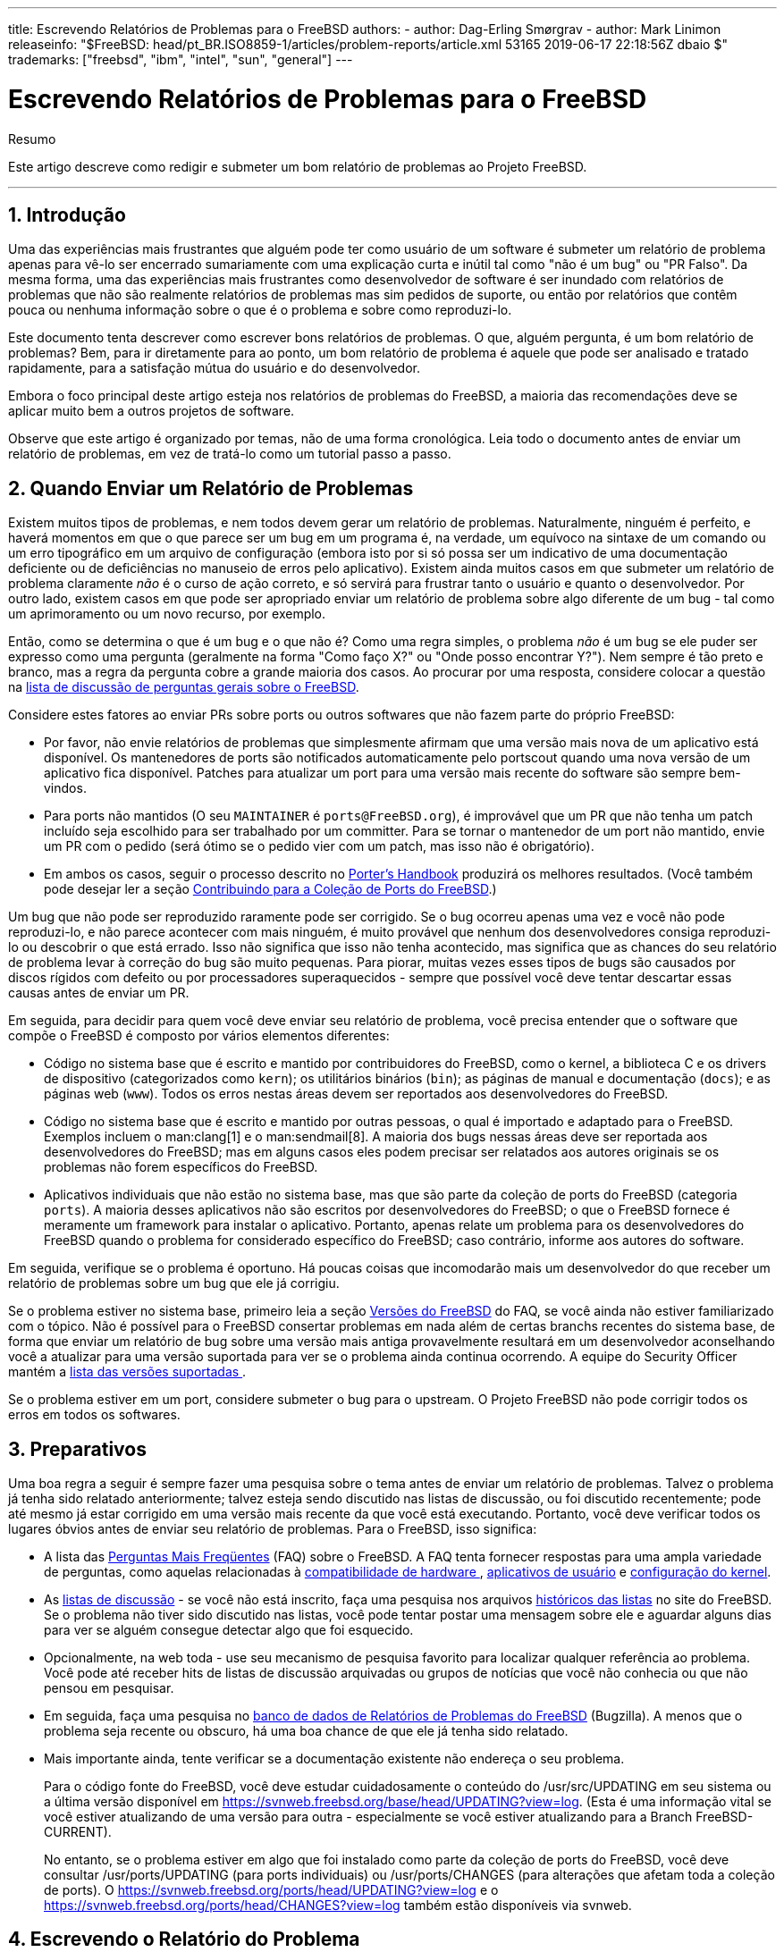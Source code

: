 ---
title: Escrevendo Relatórios de Problemas para o FreeBSD
authors:
  - author: Dag-Erling Smørgrav
  - author: Mark Linimon
releaseinfo: "$FreeBSD: head/pt_BR.ISO8859-1/articles/problem-reports/article.xml 53165 2019-06-17 22:18:56Z dbaio $" 
trademarks: ["freebsd", "ibm", "intel", "sun", "general"] 
---

= Escrevendo Relatórios de Problemas para o FreeBSD
:doctype: article
:toc: macro
:toclevels: 1
:icons: font
:sectnums:
:sectnumlevels: 6
:source-highlighter: rouge
:experimental:
:toc-title: Índice
:part-signifier: Parte
:chapter-signifier: Capítulo
:appendix-caption: Apêndice
:table-caption: Tabela
:figure-caption: Figura
:example-caption: Exemplo

[.abstract-title]
Resumo

Este artigo descreve como redigir e submeter um bom relatório de problemas ao Projeto FreeBSD.

'''

toc::[]

[[pr-intro]]
== Introdução

Uma das experiências mais frustrantes que alguém pode ter como usuário de um software é submeter um relatório de problema apenas para vê-lo ser encerrado sumariamente com uma explicação curta e inútil tal como "não é um bug" ou "PR Falso". Da mesma forma, uma das experiências mais frustrantes como desenvolvedor de software é ser inundado com relatórios de problemas que não são realmente relatórios de problemas mas sim pedidos de suporte, ou então por relatórios que contêm pouca ou nenhuma informação sobre o que é o problema e sobre como reproduzi-lo.

Este documento tenta descrever como escrever bons relatórios de problemas. O que, alguém pergunta, é um bom relatório de problemas? Bem, para ir diretamente para ao ponto, um bom relatório de problema é aquele que pode ser analisado e tratado rapidamente, para a satisfação mútua do usuário e do desenvolvedor.

Embora o foco principal deste artigo esteja nos relatórios de problemas do FreeBSD, a maioria das recomendações deve se aplicar muito bem a outros projetos de software.

Observe que este artigo é organizado por temas, não de uma forma cronológica. Leia todo o documento antes de enviar um relatório de problemas, em vez de tratá-lo como um tutorial passo a passo.

[[pr-when]]
== Quando Enviar um Relatório de Problemas

Existem muitos tipos de problemas, e nem todos devem gerar um relatório de problemas. Naturalmente, ninguém é perfeito, e haverá momentos em que o que parece ser um bug em um programa é, na verdade, um equívoco na sintaxe de um comando ou um erro tipográfico em um arquivo de configuração (embora isto por si só possa ser um indicativo de uma documentação deficiente ou de deficiências no manuseio de erros pelo aplicativo). Existem ainda muitos casos em que submeter um relatório de problema claramente _não_ é o curso de ação correto, e só servirá para frustrar tanto o usuário e quanto o desenvolvedor. Por outro lado, existem casos em que pode ser apropriado enviar um relatório de problema sobre algo diferente de um bug - tal como um aprimoramento ou um novo recurso, por exemplo.

Então, como se determina o que é um bug e o que não é? Como uma regra simples, o problema _não_ é um bug se ele puder ser expresso como uma pergunta (geralmente na forma "Como faço X?" ou "Onde posso encontrar Y?"). Nem sempre é tão preto e branco, mas a regra da pergunta cobre a grande maioria dos casos. Ao procurar por uma resposta, considere colocar a questão na http://lists.FreeBSD.org/mailman/listinfo/freebsd-questions[lista de discussão de perguntas gerais sobre o FreeBSD].

Considere estes fatores ao enviar PRs sobre ports ou outros softwares que não fazem parte do próprio FreeBSD:

* Por favor, não envie relatórios de problemas que simplesmente afirmam que uma versão mais nova de um aplicativo está disponível. Os mantenedores de ports são notificados automaticamente pelo portscout quando uma nova versão de um aplicativo fica disponível. Patches para atualizar um port para uma versão mais recente do software são sempre bem-vindos.
* Para ports não mantidos (O seu `MAINTAINER` é `ports@FreeBSD.org`), é improvável que um PR que não tenha um patch incluído seja escolhido para ser trabalhado por um committer. Para se tornar o mantenedor de um port não mantido, envie um PR com o pedido (será ótimo se o pedido vier com um patch, mas isso não é obrigatório).
* Em ambos os casos, seguir o processo descrito no https://www.FreeBSD.org/doc/en_US.ISO8859-1/books/porters-handbook/port-upgrading.html[Porter's Handbook] produzirá os melhores resultados. (Você também pode desejar ler a seção https://www.FreeBSD.org/doc/en_US.ISO8859-1/articles/contributing/ports-contributing.html[Contribuindo para a Coleção de Ports do FreeBSD].)

Um bug que não pode ser reproduzido raramente pode ser corrigido. Se o bug ocorreu apenas uma vez e você não pode reproduzi-lo, e não parece acontecer com mais ninguém, é muito provável que nenhum dos desenvolvedores consiga reproduzi-lo ou descobrir o que está errado. Isso não significa que isso não tenha acontecido, mas significa que as chances do seu relatório de problema levar à correção do bug são muito pequenas. Para piorar, muitas vezes esses tipos de bugs são causados ​​por discos rígidos com defeito ou por processadores superaquecidos - sempre que possível você deve tentar descartar essas causas antes de enviar um PR.

Em seguida, para decidir para quem você deve enviar seu relatório de problema, você precisa entender que o software que compõe o FreeBSD é composto por vários elementos diferentes:

* Código no sistema base que é escrito e mantido por contribuidores do FreeBSD, como o kernel, a biblioteca C e os drivers de dispositivo (categorizados como `kern`); os utilitários binários (`bin`); as páginas de manual e documentação (`docs`); e as páginas web (`www`). Todos os erros nestas áreas devem ser reportados aos desenvolvedores do FreeBSD.
* Código no sistema base que é escrito e mantido por outras pessoas, o qual é importado e adaptado para o FreeBSD. Exemplos incluem o  man:clang[1] e o man:sendmail[8]. A maioria dos bugs nessas áreas deve ser reportada aos desenvolvedores do FreeBSD; mas em alguns casos eles podem precisar ser relatados aos autores originais se os problemas não forem específicos do FreeBSD.
* Aplicativos individuais que não estão no sistema base, mas que são parte da coleção de ports do FreeBSD (categoria `ports`). A maioria desses aplicativos não são escritos por desenvolvedores do FreeBSD; o que o FreeBSD fornece é meramente um framework para instalar o aplicativo. Portanto, apenas relate um problema para os desenvolvedores do FreeBSD quando o problema for considerado específico do FreeBSD; caso contrário, informe aos autores do software.

Em seguida, verifique se o problema é oportuno. Há poucas coisas que incomodarão mais um desenvolvedor do que receber um relatório de problemas sobre um bug que ele já corrigiu.

Se o problema estiver no sistema base, primeiro leia a seção https://www.FreeBSD.org/doc/en_US.ISO8859-1/books/faq/introduction.html#LATEST-VERSION[ Versões do FreeBSD] do FAQ, se você ainda não estiver familiarizado com o tópico. Não é possível para o FreeBSD consertar problemas em nada além de certas branchs recentes do sistema base, de forma que enviar um relatório de bug sobre uma versão mais antiga provavelmente resultará em um desenvolvedor aconselhando você a atualizar para uma versão suportada para ver se o problema ainda continua ocorrendo. A equipe do Security Officer mantém a https://www.FreeBSD.org/security/[lista das versões suportadas ].

Se o problema estiver em um port, considere submeter o bug para o upstream. O Projeto FreeBSD não pode corrigir todos os erros em todos os softwares.

[[pr-prep]]
== Preparativos

Uma boa regra a seguir é sempre fazer uma pesquisa sobre o tema antes de enviar um relatório de problemas. Talvez o problema já tenha sido relatado anteriormente; talvez esteja sendo discutido nas listas de discussão, ou foi discutido recentemente; pode até mesmo já estar corrigido em uma versão mais recente da que você está executando. Portanto, você deve verificar todos os lugares óbvios antes de enviar seu relatório de problemas. Para o FreeBSD, isso significa:

* A lista das https://www.FreeBSD.org/doc/en_US.ISO8859-1/books/faq/index.html[Perguntas Mais Freqüentes] (FAQ) sobre o FreeBSD. A FAQ tenta fornecer respostas para uma ampla variedade de perguntas, como aquelas relacionadas à https://www.FreeBSD.org/doc/en_US.ISO8859-1/books/faq/hardware.html[compatibilidade de hardware ], https://www.FreeBSD.org/doc/en_US.ISO8859-1/books/faq/applications.html[ aplicativos de usuário] e https://www.FreeBSD.org/doc/en_US.ISO8859-1/books/faq/kernelconfig.html[ configuração do kernel].
* As https://www.FreeBSD.org/doc/en_US.ISO8859-1/books/handbook/eresources.html#eresources-mail[listas de discussão] - se você não está inscrito, faça uma pesquisa nos arquivos https://www.FreeBSD.org/search/search.html#mailinglists[históricos​​ das listas] no site do FreeBSD. Se o problema não tiver sido discutido nas listas, você pode tentar postar uma mensagem sobre ele e aguardar alguns dias para ver se alguém consegue detectar algo que foi esquecido.
* Opcionalmente, na web toda - use seu mecanismo de pesquisa favorito para localizar qualquer referência ao problema. Você pode até receber hits de listas de discussão arquivadas ou grupos de notícias que você não conhecia ou que não pensou em pesquisar.
* Em seguida, faça uma pesquisa no https://bugs.freebsd.org/bugzilla/query.cgi[banco de dados de Relatórios de Problemas do FreeBSD] (Bugzilla). A menos que o problema seja recente ou obscuro, há uma boa chance de que ele já tenha sido relatado.
* Mais importante ainda, tente verificar se a documentação existente não endereça o seu problema.
+ 
Para o código fonte do FreeBSD, você deve estudar cuidadosamente o conteúdo do [.filename]#/usr/src/UPDATING# em seu sistema ou a última versão disponível em https://svnweb.freebsd.org/base/head/UPDATING?view=log[ https://svnweb.freebsd.org/base/head/UPDATING?view=log]. (Esta é uma informação vital se você estiver atualizando de uma versão para outra - especialmente se você estiver atualizando para a Branch FreeBSD-CURRENT).
+ 
No entanto, se o problema estiver em algo que foi instalado como parte da coleção de ports do FreeBSD, você deve consultar [.filename]#/usr/ports/UPDATING# (para ports individuais) ou [.filename]#/usr/ports/CHANGES# (para alterações que afetam toda a coleção de ports). O https://svnweb.freebsd.org/ports/head/UPDATING?view=log[https://svnweb.freebsd.org/ports/head/UPDATING?view=log] e o https://svnweb.freebsd.org/ports/head/CHANGES?view=log[https://svnweb.freebsd.org/ports/head/CHANGES?view=log] também estão disponíveis via svnweb.

[[pr-writing]]
== Escrevendo o Relatório do Problema

Agora que você decidiu que seu problema merece um relatório de problema e que ele é um problema especifico do FreeBSD, é hora de escrever o relatório de problema. Antes de entrarmos na mecânica do sistema utilizado para gerar e enviar os PRs, aqui estão algumas dicas e truques para ajudar a garantir que seu o PR seja mais eficaz.

[[pr-writing-tips]]
== Dicas e Truques para Escrever um Bom Relatório de Problemas

* _Não deixe a linha "Summary" vazia._ Os PRs são enviados para listas de discussão no mundo todo (onde o "Summary" é usado para a linha de `Subject:`), além de serem armazenadas em um banco de dados. Qualquer pessoa que vier a navegar no banco de dados pelas sinopses, e encontrar um PR com a linha de assunto em branco, tende a pulá-lo. Lembre-se que os PRs permanecem na base de dados até que sejam fechados por alguém; os anônimos normalmente irão desaparecer em meio ao ruído.
* _Evite usar um "Summary" (Sumário) fraco._ Você não deve presumir que alguém que esteja lendo seu PR conheça o contexto que motivou o seu envio, desta forma, quanto mais informação você fornecer, melhor. Por exemplo, em qual parte do sistema o problema se aplica? O problema ocorre durante a instalação ou durante a execução do sistema? Para ilustrar, em vez de usar `Summary: o portupgrade está quebrado`, veja o quanto mais informativo isso parece: ` Summary: port ports-mgmt/portupgrade gerando coredumps no -current`. (No caso de um port, é especialmente útil ter tanto o nome da categoria quanto o nome do port na linha "Summary".)
* _Se você tem um patch, mencione-o._ Um PR com um patch incluído é muito mais provável de ser analisado do que um sem. Por favor, inclua a palavra-chave `patch` no Bugzilla.
* _Se você é um mantenedor, informe._ Se você está mantendo uma parte do código fonte (por exemplo, um port existente), você deve definir o campo "Class" do seu PR para `maintainer-update`. Desta forma, qualquer committer que lide com seu PR não terá que verificar.
* _Seja específico._ Quanto mais informações você fornecer sobre o problema que está tendo, maiores serão suas chances de obter uma resposta.

** Inclua a versão do FreeBSD que você está utilizando (há um lugar para colocar essa informação, veja abaixo) e em qual arquitetura. Você deve incluir se você está executando a partir de uma release (por exemplo, de um CD-ROM ou feito um download), ou de um sistema mantido pelo Subversion (e, caso seja afirmativo, em qual número de revisão você está). Se você estiver utilizando a branch FreeBSD-CURRENT, essa é a primeira coisa que alguém vai perguntar, porque as correções (especialmente para problemas de alto nível) tendem a ser realizadas muito rapidamente, e é esperado que usuários do FreeBSD-CURRENT se mantenham atualizados.
** Inclua quais opções globais você especificou em seu [.filename]#make.conf#, [.filename]#src.conf# e [.filename]#src-env.conf#. Dado o número infinito de opções, nem todas as combinações podem ser totalmente suportadas.
** Se o problema puder ser reproduzido facilmente, inclua informações que irão ajudar um desenvolvedor a reproduzi-lo. Se um problema puder ser demonstrado com uma entrada específica, então inclua um exemplo desta entrada se possível, e inclua tanto a saída real quanto a esperada. Se esses dados forem grandes ou não puderem ser tornados públicos, então tente criar um arquivo pequeno que exiba o mesmo problema e que possa ser incluído no PR.
** Se este for um problema do kernel, esteja preparado para fornecer as seguintes informações. (Você não precisa incluí-las por padrão, o que apenas tende a preencher o banco de dados, mas você deve incluir os trechos que considera ser relevantes):

*** sua configuração do kernel (incluindo quais dispositivos de hardware você tem instalado)
*** independente de você ter ou não opções de debug habilitadas (como `WITNESS`), e se tiver, se o problema persiste quando você muda o sentido da opção
*** o texto completo de qualquer backtrace, panic ou outra mensagens de console, ou registros em [.filename]#/var/log/messages#, se houver sido gerado
*** a saída de `pciconf -l` e partes relevantes da saída do comando `dmesg` se o seu problema estiver relacionado a uma peça específica de hardware
*** o fato de você ter lido [.filename]#src/UPDATING# e o seu problema não estar listado lá (alguém pode perguntar)
*** independente de você poder executar qualquer outro kernel como um fallback (isso é para descartar problemas relacionados a hardware, como discos com falhas e CPUs superaquecidas, que podem se passar por problemas de kernel)

** Se este for um problema de algum port, esteja preparado para fornecer as seguintes informações. (Você não precisa incluí-las por padrão, o que apenas tende a preencher o banco de dados, mas você deve incluir trechos que você considera relevantes):

*** quais ports você instalou
*** quaisquer variáveis ​​de ambiente que sobreescrevem as variáveis padrões em [.filename]#bsd.port.mk#, assim como `PORTSDIR`
*** o fato de você ter lido [.filename]#ports/UPDATING# e o seu problema não estar listado lá (é garantido que alguém irá perguntar)

* _Evite requisições vagas de novas funcionalidades._ Os PRs no formato "alguém realmente deve implementar algo que faz isso e aquilo" têm menor probabilidade de obter resultados do que requisições muito específicas. Lembre-se, o código fonte está disponível para todos, então se você quiser uma nova funcionalidade, a melhor maneira de garantir que ela seja incluída é começar a trabalhar! Considere também o fato de que muitas coisas como essa seriam um tópico melhor para a discussão sobre `freebsd-questions` do que uma entrada no banco de dados de PR, como discutido acima.
* _Certifique-se de que ninguém mais tenha submetido um PR similar._ Embora isso já tenha sido mencionado acima, vale a pena repetir aqui. Leva apenas um ou dois minutos para usar o mecanismo de busca baseado na Web em https://bugs.freebsd.org/bugzilla/query.cgi[https://bugs.freebsd.org/bugzilla/query.cgi]. (Claro, todo mundo é culpado de esquecer de fazer isso de vez em quando.)
* _ Relate um problema apenas através do Relatório de Problemas._ Evite incluir dois ou mais problemas dentro do mesmo relatório, a menos que estejam relacionados. Ao enviar patches, evite adicionar várias funcionalidades ou corrigir multiplos bugs no mesmo PR, a menos que eles estejam intimamente relacionados - esses PRs geralmente levam mais tempo para serem resolvidos.
* _Evite requisições controversas._ Se o seu PR aborda uma área que já foi controversa no passado, você provavelmente deverá estar preparado para não apenas oferecer patches, mas também justificar por que os patches são "A Coisa Certa A Se Fazer ". Como observado acima, uma busca cuidadosa nas listas de discussão usando os arquivos em https://www.FreeBSD.org/search/search.html#mailinglists[ https://www.FreeBSD.org /search/search.html#mailinglists ] é sempre uma boa preparação.
* _Seja educado._ Quase todo mundo que potencialmente irá trabalhar em seu PR é um voluntário. Ninguém gosta que digam o que eles tem que fazer quando já estão fazendo por alguma motivação que não seja o ganho monetário. É sempre bom ter isso em mente em projetos de código aberto.

[[pr-writing-before-beginning]]
== Antes de Começar

Considerações semelhantes se aplicam ao uso do https://bugs.freebsd.org/bugzilla/enter_bug.cgi[formulário de envio de PR web-based (com base em web)]. Cuidado com as operações de recortar e colar que podem alterar o espaços em branco ou outras formatações de texto.

Finalmente, se o envio for demorado, prepare o trabalho off-line para que nada seja perdido se houver um problema ao enviá-lo.

[[pr-writing-attaching-patches]]
== Anexando Patches ou Arquivos

Ao anexar um patch, certifique-se de usar `svn diff` ou man:diff[1] com o argumento `-u` para criar ou unificar o diff e certificar-se de especificar os números de revisão exatos do SVN dos arquivos que você modificou para que os desenvolvedores que lerem seu relatório possam aplicá-los facilmente. Para problemas com o kernel ou com os utilitários de base, um patch para o FreeBSD-CURRENT (a branch HEAD do Subversion) é o preferido, já que todo código novo deve ser aplicado e testado lá primeiro. Após testes apropriados ou substanciais terem sido feitos, o código será mesclado/migrado para a branch FreeBSD-STABLE.

Se você anexar um patch inline, em vez de um anexo, observe que o problema mais comum, de longe, é a tendência de alguns programas de email renderizar tabs como espaços, o que ira arruinar completamente qualquer coisa destinada a fazer parte de um Makefile.

Não envie correções como anexos usando `Content-Transfer-Encoding: quoted-printable`. Isso irá escapar os caracteres e todo o patch se tornará inútil.

Observe também que, embora a inclusão de pequenos patches em um PR geralmente esteja correto - particularmente quando eles corrigem o problema descrito no PR - patches grandes e especialmente códigos novos que podem exigir uma revisão substancial antes do commit, deveriam ser colocados em um servidor web ou FTP, e a URL deveria ser incluída no PR em vez do patch. Patches por e-mail tendem a ficar embaralhados, e quanto maior o patch, mais difícil será para as partes interessadas recuperá-lo. Além disso, postar um patch na web permite modificá-lo sem ter que reenviar todo o patch em um followup do PR original. Finalmente, os patches grandes simplesmente aumentam o tamanho do banco de dados, uma vez que os PRs fechados não são realmente excluídos, mas sim mantidos e simplesmente marcados como completos.

Você também deve observar que, a menos que você especifique explicitamente o contrário em seu PR ou no próprio patch, quaisquer patches enviados por você serão considerados licenciados sob os mesmos termos do arquivo original que você modificou.

[[pr-writing-filling-template]]
== Preenchendo o formulário

[NOTE]
====
O endereço de e-mail que você usa se tornará publico e poderá se tornar disponível para spammers. Você deve ter procedimentos de tratamento de spam ou usar uma conta de email temporária. No entanto, observe que, se você não usar uma conta de e-mail válida, não poderemos fazer perguntas sobre seu PR.
====

Quando você for reportar um bug, você encontrará os seguintes campos:

* _Summary (Sumário):_ Preencha com uma descrição breve e precisa do problema. A sinopse é usada como assunto do email do relatório de problemas. A sinopse é usada em listagens e resumos de relatórios de problemas; relatórios de problemas com sinopses obscuras tendem a ser ignoradas.
* _Severity (Gravidade):_ Um dos `Affects only me (Afeta somente eu)`, `Affects some people (Afeta algumas pessoas)` ou `Affects many people (Afeta muitas pessoas)`. Não exagere; abstenha-se de rotular seu problema como `Afeta muitas pessoas` a menos que ele realmente afete. Os desenvolvedores do FreeBSD não irão necessariamente trabalhar no seu problema mais rápido se você inflar sua importância, uma vez que existem muitas outras pessoas que fizeram exatamente isso.
* _Category (Categoria):_ Escolha uma categoria apropriada.
+ 
A primeira coisa que você precisa fazer é decidir em que parte do sistema está seu problema. Lembre-se, o FreeBSD é um sistema operacional completo, que instala tanto um kernel, bibliotecas padrão, muitos drivers de periféricos e um grande número de utilitários (o "sistema básico"). No entanto, existem milhares de aplicativos adicionais na coleção de portes. Você primeiro precisa decidir se o problema está no sistema básico ou algo instalado via a Coleção de Ports.
+ 
Aqui está uma descrição das categorias principais:

** Se um problema for com o kernel, as bibliotecas (como a biblioteca C padrão `libc`), ou o driver de algum periférico no sistema base, em geral você irá usar a categoria `kern`. (Existem algumas exceções; veja abaixo). Em geral, são coisas descritas nas seções 2, 3 ou 4 das páginas de manual.
** Se o problema for com um programa binário, como man:sh[1] ou man:mount[8], primeiro você precisará determinar se esses programas estão no sistema básico ou se foram adicionados por meio da Coleção de Ports. Se não tiver certeza, você pode executar `whereis _nome_do_programa_`. A convenção do FreeBSD para a Coleção de Ports é instalar tudo abaixo do [.filename]#/usr/local#, embora esse comportamento possa ser alterado por um administrador do sistema. Para estes, você usará a categoria `ports` (sim, mesmo se a categoria do port for `www`; veja abaixo). Se a localização for [.filename]#/bin#, [.filename]#/usr/bin#, [.filename]#/sbin# , ou [.filename]#/usr/sbin#, ele faz parte do sistema base, e você deve usar a categoria `bin`. Essas são todas as coisas descritas na seção 1 ou 8 das páginas de manual.
** Se você acredita que o erro está nos scripts de inicialização `(rc)`, ou em algum outro tipo de arquivo de configuração não-executável, então a categoria correta é `conf` (configuração) . Estas são as coisas descritas na seção 5 das páginas de manual.
** Se você encontrou um problema no conjunto de documentação (artigos, livros, man pages) ou no website, a escolha correta é `docs`.
+
[NOTE]
====
Se você estiver tendo um problema com algum port chamado `www/_algum nome de port_`, mesmo assim, isso vai na categoria `ports`.
====
+ 
Existem algumas categorias mais especializadas.

** Se o problema, por outro lado, estar colocado em `kern`, mas tem a ver com o subsistema USB, a escolha correta é `usb`.
** Se o problema, por outro lado, estiver colocado em `kern`, mas tem a ver com as bibliotecas de threads, a escolha correta é `threads`.
** Se o problema, por outro lado, estiver no sistema base, mas tem a ver com nossa fidelidade a padrões como POSIX(TM), a escolha correta é `standards`.
** Se estiver convencido de que o problema ocorrerá apenas sob a arquitetura do processador que você está usando, selecione uma das categorias específicas da arquitetura: geralmente `i386` para máquinas compatíveis com Intel 32 bits; `amd64` para máquinas AMD rodando em 64 bits (isto também inclui máquinas compatíveis com Intel rodando em modo EMT64); e menos comumente, as arquiteturas `arm` ou `powerpc`.
+
[NOTE]
====
Estas categorias são muitas vezes mal utilizadas para problemas definidos como "Eu não sei". Em vez de adivinhar, por favor apenas use a categoria `misc`.
====
+
.Uso Correto da Categoria Específica de Arquitetura
[example]
====

Você tem uma máquina comum baseada em PC e acha que encontrou um problema específico para um determinado chipset ou uma placa-mãe em particular: `i386` é a categoria correta.
====
+
.Uso Incorreto da Categoria Específica de Arquitetura
[example]
====

Você está tendo um problema com uma placa periférica adicional em um barramento comum, ou um problema com um tipo específico de unidade de disco rígido: neste caso, provavelmente se aplica a mais de uma arquitetura, e `kern` é a categoria correta.
====

** Se você realmente não sabe onde o problema se encaixa (ou a explicação não parece se encaixar nos itens acima), use a categoria `misc`. Antes de fazer isso, você pode pedir ajuda primeiro na http://lists.FreeBSD.org/mailman/listinfo/freebsd-questions[lista de discussão de perguntas gerais do FreeBSD]. Você pode ser avisado que com certeza uma das categorias existentes é uma escolha melhor.

* _Environment:_ Isto deve descrever, com a maior precisão possível, o ambiente em que o problema foi observado. Isto inclui a versão do sistema operacional, a versão do programa ou arquivo específico que contém o problema e quaisquer outros itens relevantes, como configuração do sistema, outro software instalado que influencia no problema, etc. - simplesmente tudo o que um desenvolvedor precisa saber para reconstruir o ambiente em que ocorra o problema.
* _Description:_ Uma descrição completa e precisa do problema que você está enfrentando. Tente evitar especular sobre as causas do problema, a menos que tenha certeza de que você está no caminho certo, pois isso pode induzir o desenvolvedor a fazer suposições incorretas sobre o problema. Ela deve incluir as ações que você precisa executar para reproduzir o problema. Se você conhece alguma solução alternativa, inclua-a. Ela não apenas ajuda outras pessoas com o mesmo problema a contorná-lo, mas também pode ajudar um desenvolvedor a entender a causa do problema.

[[pr-followup]]
== Acompanhamento

Uma vez que o relatório de problema foi colocado na fila, você receberá uma confirmação por e-mail que incluirá o número de rastreamento que foi atribuído ao seu relatório de problema e uma URL que você pode usar para verificar seu status. Com um pouco de sorte, alguém se interessará por seu problema e tentará resolvê-lo, ou, conforme o caso, explicar por que isso não é um problema. Você será automaticamente notificado de qualquer alteração de status e receberá cópias de quaisquer comentários ou correções que alguém possa anexar à trilha de auditoria do seu relatório de problemas.

Se alguém solicitar informações adicionais de você, lembrar ou descobrir algo que você não mencionou no relatório inicial, por favor, adicione um novo comentário de acompanhamento. O motivo número um para um bug não ser corrigido é a falta de comunicação com o criador do relatório. A maneira mais fácil de fazer isso é usar a opção de comentário na página da Web individual do PR, que você pode acessar a partir da https://bugs.freebsd.org/bugzilla/query.cgi[página de pesquisa de PRs].

Se o relatório de problemas permanecer aberto após o desaparecimento do problema, basta adicionar um comentário dizendo que o relatório de problemas pode ser fechado e, se possível, explicar como ou quando o problema foi corrigido.

As vezes, há um atraso de uma semana ou duas em que o relatório do problema permanece intocado, não atribuído ou comentado por alguém. Isto pode acontecer quando há um aumento na lista de pendências de relatórios de problemas ou durante uma temporada de feriados. Quando um relatório de problema não recebe atenção após várias semanas, vale a pena encontrar um committer particularmente interessado em trabalhar nele.

Existem algumas maneiras de se fazer isso, idealmente na seguinte ordem, com alguns dias entre a tentativa em cada canal de comunicação:

* Encontre a lista de discussão relevante do FreeBSD para o relatório de problemas https://www.FreeBSD.org/doc/en_US.ISO8859-1/books/handbook/eresources.html#eresources-mail[listadas no Handbook] e envie uma mensagem para essa lista perguntando sobre assistência ou comentários sobre o relatório do problema.
* Junte-se aos canais relevantes do IRC. Uma lista parcial está aqui: https://wiki.freebsd.org/IrcChannels[]. Informe as pessoas nesse canal sobre o relatório de problemas e peça ajuda. Seja paciente e fique no canal depois de postar, para que as pessoas de diferentes fusos horários ao redor do mundo tenham a chance de responder.
* Encontre committers interessados ​​no problema que foi relatado. Se o problema estiver em uma ferramenta, binário, porta, documento ou arquivo fonte específico, verifique o http://svnweb.FreeBSD.org[Repositório SVN]. Localize os últimos committers que fizeram alterações substanciais no arquivo e tente falar com eles pelo IRC ou por email. Uma lista de committers e seus e-mails podem ser encontrados no artigo https://www.FreeBSD.org/doc/en_US.ISO8859-1/articles/contributors[Contributors do FreeBSD].

Lembre-se de que essas pessoas são voluntárias, assim como mantenedores e usuários, portanto, podem não estar disponíveis imediatamente para ajudar no relatório de problemas. Paciência e consistência nos acompanhamentos são altamente recomendados e apreciados. Com cuidado e esforço suficientemente dedicados a esse processo de acompanhamento, encontrar um committer para cuidar do relatório do problema é apenas uma questão de tempo.

[[pr-problems]]
== Se Existir Problemas

Se você encontrou um problema com o sistema de bugs, registre um bug! Existe uma categoria exatamente para esse propósito. Se você não conseguir, entre em contato com os organizadores do bug em mailto:bugmeister@FreeBSD.org[bugmeister@FreeBSD.org].

[[pr-further]]
== Leitura Adicional

Esta é uma lista de recursos relevantes para a escrita adequada e processamento de relatórios de problemas. Não está de modo algum completo.

* https://github.com/smileytechguy/reporting-bugs-effectively/blob/master/ENGLISH.md[Como reportar bugs efetivamente] -um excelente ensaio de Simon G. Tatham sobre como compor de forma útil relatórios de problemas (não específicos do FreeBSD).
* https://www.FreeBSD.org/doc/en_US.ISO8859-1/articles/pr-guidelines/article.html[Orientações para o tratamento dos relatórios de problemas] --informações valiosas sobre como os relatórios de problemas são tratados pelos desenvolvedores do FreeBSD.
